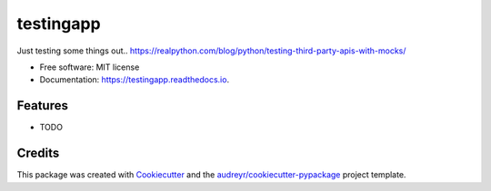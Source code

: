 ==========
testingapp
==========


.. image:: https://img.shields.io/pypi/v/testingapp.svg
        :target: https://pypi.python.org/pypi/testingapp

.. image:: https://img.shields.io/travis/p6rguvyrst/testingapp.svg
        :target: https://travis-ci.org/p6rguvyrst/testingapp

.. image:: https://readthedocs.org/projects/testingapp/badge/?version=latest
        :target: https://testingapp.readthedocs.io/en/latest/?badge=latest
        :alt: Documentation Status

.. image:: https://pyup.io/repos/github/p6rguvyrst/testingapp/shield.svg
     :target: https://pyup.io/repos/github/p6rguvyrst/testingapp/
     :alt: Updates


Just testing some things out..
https://realpython.com/blog/python/testing-third-party-apis-with-mocks/

* Free software: MIT license
* Documentation: https://testingapp.readthedocs.io.


Features
--------

* TODO

Credits
---------

This package was created with Cookiecutter_ and the `audreyr/cookiecutter-pypackage`_ project template.

.. _Cookiecutter: https://github.com/audreyr/cookiecutter
.. _`audreyr/cookiecutter-pypackage`: https://github.com/audreyr/cookiecutter-pypackage

